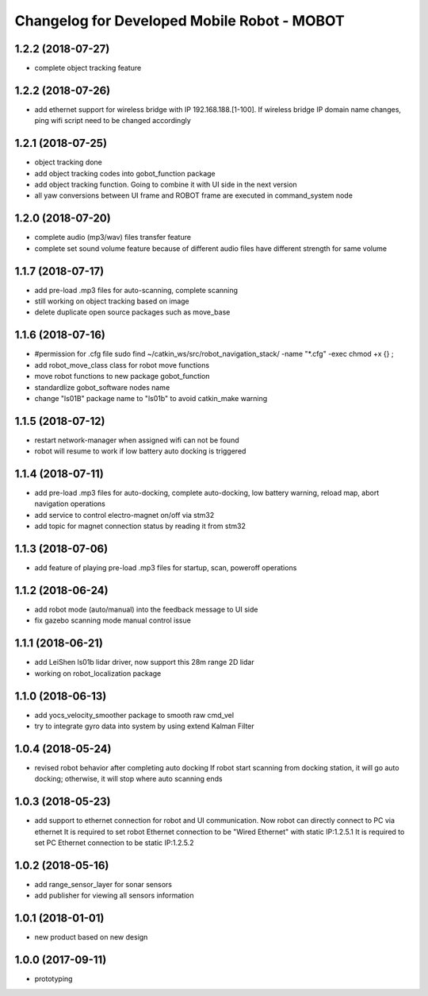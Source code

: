 ^^^^^^^^^^^^^^^^^^^^^^^^^^^^^^^^^^^^^^^^^^^^
Changelog for Developed Mobile Robot - MOBOT
^^^^^^^^^^^^^^^^^^^^^^^^^^^^^^^^^^^^^^^^^^^^

1.2.2 (2018-07-27)
-------------------
* complete object tracking feature

1.2.2 (2018-07-26)
-------------------
* add ethernet support for wireless bridge with IP 192.168.188.[1-100]. If wireless bridge IP domain name changes, ping wifi script need to be changed accordingly

1.2.1 (2018-07-25)
-------------------
* object tracking done
* add object tracking codes into gobot_function package
* add object tracking function. Going to combine it with UI side in the next version
* all yaw conversions between UI frame and ROBOT frame are executed in command_system node

1.2.0 (2018-07-20)
-------------------
* complete audio (mp3/wav) files transfer feature
* complete set sound volume feature because of different audio files have different strength for same volume

1.1.7 (2018-07-17)
-------------------
* add pre-load .mp3 files for auto-scanning, complete scanning
* still working on object tracking based on image
* delete duplicate open source packages such as move_base

1.1.6 (2018-07-16)
-------------------
* #permission for .cfg file
  sudo find ~/catkin_ws/src/robot_navigation_stack/ -name "*.cfg" -exec chmod +x {} \;
* add robot_move_class class for robot move functions
* move robot functions to new package gobot_function
* standardlize gobot_software nodes name
* change "ls01B" package name to "ls01b" to avoid catkin_make warning

1.1.5 (2018-07-12)
-------------------
* restart network-manager when assigned wifi can not be found
* robot will resume to work if low battery auto docking is triggered

1.1.4 (2018-07-11)
-------------------
* add pre-load .mp3 files for auto-docking, complete auto-docking, low battery warning, reload map, abort navigation operations
* add service to control electro-magnet on/off via stm32
* add topic for magnet connection status by reading it from stm32

1.1.3 (2018-07-06)
-------------------
* add feature of playing pre-load .mp3 files for startup, scan, poweroff operations

1.1.2 (2018-06-24)
-------------------
* add robot mode (auto/manual) into the feedback message to UI side
* fix gazebo scanning mode manual control issue

1.1.1 (2018-06-21)
-------------------
* add LeiShen ls01b lidar driver, now support this 28m range 2D lidar
* working on robot_localization package

1.1.0 (2018-06-13)
-------------------
* add yocs_velocity_smoother package to smooth raw cmd_vel
* try to integrate gyro data into system by using extend Kalman Filter

1.0.4 (2018-05-24)
-------------------
* revised robot behavior after completing auto docking
  If robot start scanning from docking station, it will go auto docking; otherwise, it will stop where auto scanning ends

1.0.3 (2018-05-23)
-------------------
* add support to ethernet connection for robot and UI communication. Now robot can directly connect to PC via ethernet
  It is required to set robot Ethernet connection to be "Wired Ethernet" with static IP:1.2.5.1
  It is required to set PC Ethernet connection to be static IP:1.2.5.2

1.0.2 (2018-05-16)
-------------------
* add range_sensor_layer for sonar sensors
* add publisher for viewing all sensors information

1.0.1 (2018-01-01)
-------------------
* new product based on new design

1.0.0 (2017-09-11)
-------------------
* prototyping
